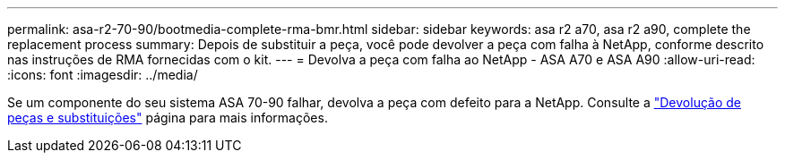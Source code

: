 ---
permalink: asa-r2-70-90/bootmedia-complete-rma-bmr.html 
sidebar: sidebar 
keywords: asa r2 a70, asa r2 a90, complete the replacement process 
summary: Depois de substituir a peça, você pode devolver a peça com falha à NetApp, conforme descrito nas instruções de RMA fornecidas com o kit. 
---
= Devolva a peça com falha ao NetApp - ASA A70 e ASA A90
:allow-uri-read: 
:icons: font
:imagesdir: ../media/


[role="lead"]
Se um componente do seu sistema ASA 70-90 falhar, devolva a peça com defeito para a NetApp. Consulte a  https://mysupport.netapp.com/site/info/rma["Devolução de peças e substituições"] página para mais informações.

